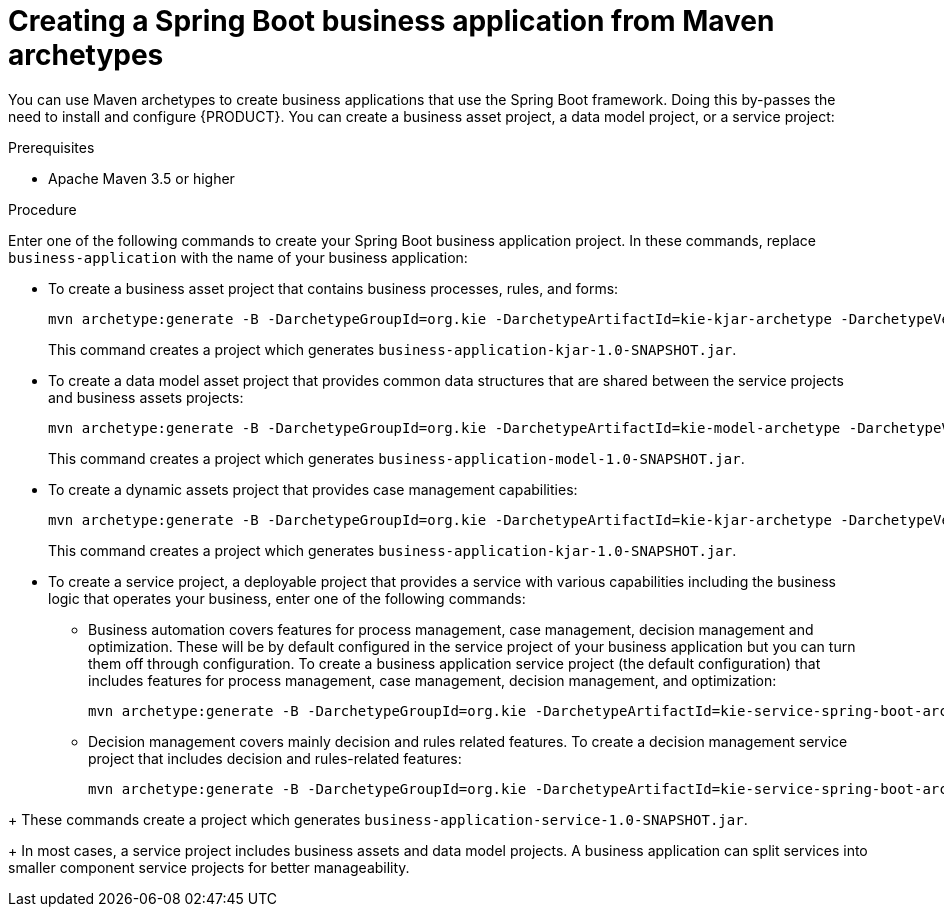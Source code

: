 [id='bus-app-create_{context}']
= Creating a Spring Boot business application from Maven archetypes

You can use Maven archetypes to create business applications that use the Spring Boot framework. Doing this by-passes the need to install and configure {PRODUCT}. You can create a business asset project, a data model project, or a service project:

.Prerequisites
* Apache Maven 3.5 or higher

.Procedure
Enter one of the following commands to create your Spring Boot business application project. In these commands, replace `business-application` with the name of your business application:

* To create a business asset project that contains business processes, rules, and forms:
+
[source,subs="attributes+"]
----
mvn archetype:generate -B -DarchetypeGroupId=org.kie -DarchetypeArtifactId=kie-kjar-archetype -DarchetypeVersion={MAVEN_ARTIFACT_VERSION} -DgroupId=com.company -DartifactId=business-application-kjar -Dversion=1.0-SNAPSHOT -Dpackage=com.company
----
+
This command creates a project which generates `business-application-kjar-1.0-SNAPSHOT.jar`.

* To create a data model asset project that provides common data structures that are shared between the service projects and business assets projects:
+
[source,subs="attributes+"]
----
mvn archetype:generate -B -DarchetypeGroupId=org.kie -DarchetypeArtifactId=kie-model-archetype -DarchetypeVersion={MAVEN_ARTIFACT_VERSION} -DgroupId=com.company -DartifactId=business-application-model -Dversion=1.0-SNAPSHOT -Dpackage=com.company.model
----
+
This command creates a project which generates `business-application-model-1.0-SNAPSHOT.jar`.


* To create a dynamic assets project that provides case management capabilities:
+
[source,subs="attributes+"]
----
mvn archetype:generate -B -DarchetypeGroupId=org.kie -DarchetypeArtifactId=kie-kjar-archetype -DarchetypeVersion={MAVEN_ARTIFACT_VERSION} -DcaseProject=true -DgroupId=com.company -DartifactId=business-application-kjar -Dversion=1.0-SNAPSHOT -Dpackage=com.company
----
+
This command creates a project which generates `business-application-kjar-1.0-SNAPSHOT.jar`.

* To create a service project, a deployable project that provides a service with various capabilities including the business logic that operates your business, enter one of the following commands:
** Business automation covers features for process management, case management, decision management and optimization. These will be by default configured in the service project of your business application but you can turn them off through configuration. To create a business application service project (the default configuration) that includes features for process management, case management, decision management, and optimization:
+
[source,subs="attributes+"]
----
mvn archetype:generate -B -DarchetypeGroupId=org.kie -DarchetypeArtifactId=kie-service-spring-boot-archetype -DarchetypeVersion={MAVEN_ARTIFACT_VERSION} -DgroupId=com.company -DartifactId=business-application-service -Dversion=1.0-SNAPSHOT -Dpackage=com.company.service -DappType=bpm
----
** Decision management covers mainly decision and rules related features. To create a decision management service project that includes decision and rules-related features:
+
[source,subs="attributes+"]
----
mvn archetype:generate -B -DarchetypeGroupId=org.kie -DarchetypeArtifactId=kie-service-spring-boot-archetype -DarchetypeVersion={MAVEN_ARTIFACT_VERSION} -DgroupId=com.company -DartifactId=business-application-service -Dversion=1.0-SNAPSHOT -Dpackage=com.company.service -DappType=brm
----
////
** Business optimization covers planning problems and solutions related features. To create a {PLANNER} service project to help you solve planning problems and solutions related features:
+
[source,subs="attributes+"]
----
mvn archetype:generate -B -DarchetypeGroupId=org.kie -DarchetypeArtifactId=kie-service-spring-boot-archetype -DarchetypeVersion={MAVEN_ARTIFACT_VERSION} -DgroupId=com.company -DartifactId=business-application-service -Dversion=1.0-SNAPSHOT -Dpackage=com.company.service -DappType=planner
----
////
+
These commands create a project which generates `business-application-service-1.0-SNAPSHOT.jar`.
+
In most cases, a service  project includes business assets and data model projects. A business application can split services into smaller component service projects for better manageability.
